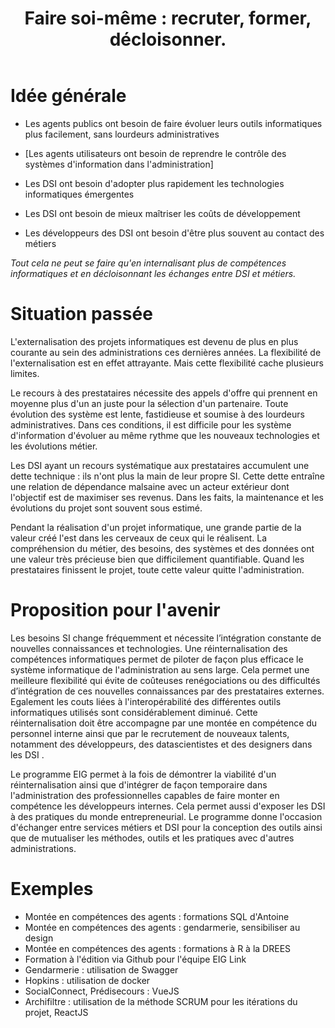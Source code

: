 #+title: Faire soi-même : recruter, former, décloisonner.

# Internaliser : Décloisonner : Ne pas subir.
# Gérer la transition numérique et la durabilité des projets

* Idée générale

- Les agents publics ont besoin de faire évoluer leurs outils
  informatiques plus facilement, sans lourdeurs administratives

- [Les agents utilisateurs ont besoin de reprendre le contrôle des
  systèmes d'information dans l'administration]

- Les DSI ont besoin d'adopter plus rapidement les technologies
  informatiques émergentes

- Les DSI ont besoin de mieux maîtriser les coûts de développement

- Les développeurs des DSI ont besoin d'être plus souvent au contact
  des métiers

/Tout cela ne peut se faire qu'en internalisant plus de compétences
informatiques et en décloisonnant les échanges entre DSI et métiers./
    
* Situation passée

L'externalisation des projets informatiques est devenu de plus en plus
courante au sein des administrations ces dernières années.  La
flexibilité de l'externalisation est en effet attrayante.  Mais cette
flexibilité cache plusieurs limites.

Le recours à des prestataires nécessite des appels d'offre qui
prennent en moyenne plus d'un an juste pour la sélection d'un
partenaire.  Toute évolution des système est lente, fastidieuse et
soumise à des lourdeurs administratives. Dans ces conditions, il est
difficile pour les système d'information d'évoluer au même rythme que
les nouveaux technologies et les évolutions métier.

Les DSI ayant un recours systématique aux prestataires accumulent une
dette technique : ils n'ont plus la main de leur propre SI. Cette
dette entraîne une relation de dépendance malsaine avec un acteur
extérieur dont l'objectif est de maximiser ses revenus. Dans les
faits, la maintenance et les évolutions du projet sont souvent sous
estimé.

Pendant la réalisation d'un projet informatique, une grande partie de
la valeur créé l'est dans les cerveaux de ceux qui le réalisent. La
compréhension du métier, des besoins, des systèmes et des données ont
une valeur très précieuse bien que difficilement quantifiable. Quand
les prestataires finissent le projet, toute cette valeur quitte
l'administration.

* Proposition pour l'avenir

Les besoins SI change fréquemment et nécessite l’intégration constante
de nouvelles connaissances et technologies. Une réinternalisation des
compétences informatiques permet de piloter de façon plus efficace le
système informatique de l'administration au sens large. Cela permet
une meilleure flexibilité qui évite de coûteuses renégociations ou des
difficultés d’intégration de ces nouvelles connaissances par des
prestataires externes. Egalement les couts liées à l'interopérabilité
des différentes outils informatiques utilisés sont considérablement
diminué. Cette réinternalisation doit être accompagne par une montée
en compétence du personnel interne ainsi que par le recrutement de
nouveaux talents, notamment des développeurs, des datascientistes et
des designers dans les DSI .

Le programme EIG permet à la fois de démontrer la viabilité d'un
réinternalisation ainsi que d'intégrer de façon temporaire dans
l'administration des professionnelles capables de faire monter en
compétence les développeurs internes. Cela permet aussi d'exposer les
DSI à des pratiques du monde entrepreneurial. Le programme donne
l'occasion d'échanger entre services métiers et DSI pour la conception
des outils ainsi que de mutualiser les méthodes, outils et les
pratiques avec d'autres administrations.

* Exemples

# Internaliser ne veut pas dire que tout est réalisé en interne.  Cela
# signifie qu’il y a au moins une personne agissant au nom de
# l’administration à même de maîtriser les enjeux technologiques du
# métier.

# Mettre en musique cette liste d'exemples

- Montée en compétences des agents : formations SQL d'Antoine
- Montée en compétences des agents : gendarmerie, sensibiliser au design
- Montée en compétences des agents : formations à R à la DREES
- Formation à l'édition via Github pour l'équipe EIG Link
- Gendarmerie : utilisation de Swagger
- Hopkins : utilisation de docker
- SocialConnect, Prédisecours : VueJS
- Archifiltre : utilisation de la méthode SCRUM pour les itérations du projet, ReactJS



